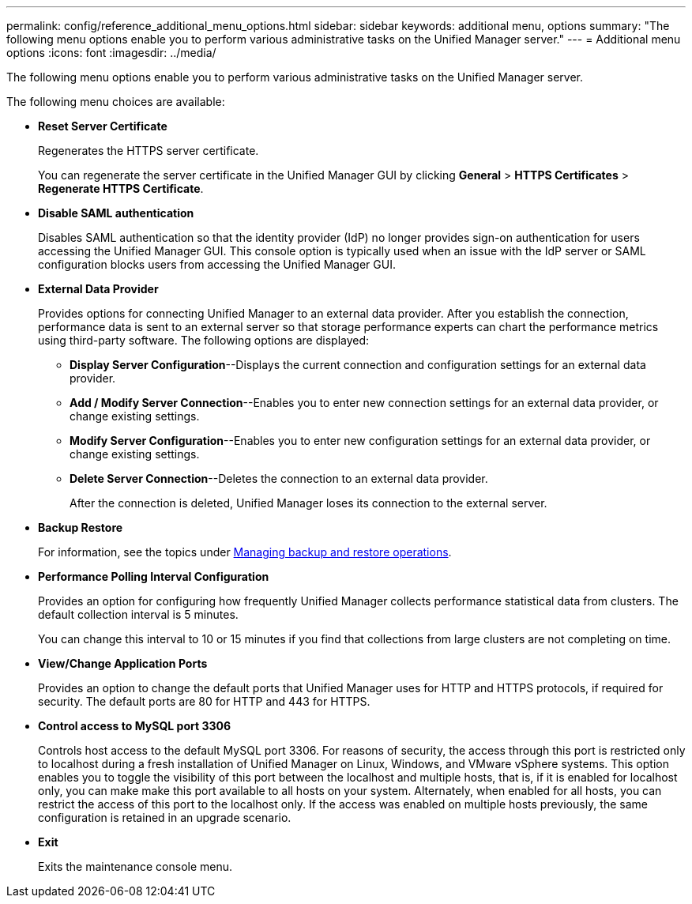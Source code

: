 ---
permalink: config/reference_additional_menu_options.html
sidebar: sidebar
keywords: additional menu, options
summary: "The following menu options enable you to perform various administrative tasks on the Unified Manager server."
---
= Additional menu options
:icons: font
:imagesdir: ../media/

[.lead]
The following menu options enable you to perform various administrative tasks on the Unified Manager server.

The following menu choices are available:

* *Reset Server Certificate*
+
Regenerates the HTTPS server certificate.
+
You can regenerate the server certificate in the Unified Manager GUI by clicking *General* > *HTTPS Certificates* > *Regenerate HTTPS Certificate*.

* *Disable SAML authentication*
+
Disables SAML authentication so that the identity provider (IdP) no longer provides sign-on authentication for users accessing the Unified Manager GUI. This console option is typically used when an issue with the IdP server or SAML configuration blocks users from accessing the Unified Manager GUI.

* *External Data Provider*
+
Provides options for connecting Unified Manager to an external data provider. After you establish the connection, performance data is sent to an external server so that storage performance experts can chart the performance metrics using third-party software. The following options are displayed:

 ** *Display Server Configuration*--Displays the current connection and configuration settings for an external data provider.
 ** *Add / Modify Server Connection*--Enables you to enter new connection settings for an external data provider, or change existing settings.
 ** *Modify Server Configuration*--Enables you to enter new configuration settings for an external data provider, or change existing settings.
 ** *Delete Server Connection*--Deletes the connection to an external data provider.
+
After the connection is deleted, Unified Manager loses its connection to the external server.
* *Backup Restore*
+
For information, see the topics under link:../health-checker/concept_manage_backup_and_restore_operations.html[Managing backup and restore operations].

* *Performance Polling Interval Configuration*
+
Provides an option for configuring how frequently Unified Manager collects performance statistical data from clusters. The default collection interval is 5 minutes.
+
You can change this interval to 10 or 15 minutes if you find that collections from large clusters are not completing on time.

* *View/Change Application Ports*
+
Provides an option to change the default ports that Unified Manager uses for HTTP and HTTPS protocols, if required for security. The default ports are 80 for HTTP and 443 for HTTPS.

* *Control access to MySQL port 3306*
+
Controls host access to the default MySQL port 3306. For reasons of security, the access through this port is restricted only to localhost during a fresh installation of Unified Manager on Linux, Windows, and VMware vSphere systems. This option enables you to toggle the visibility of this port between the localhost and multiple hosts, that is, if it is enabled for localhost only, you can make make this port available to all hosts on your system. Alternately, when enabled for all hosts, you can restrict the access of this port to the localhost only. 
If the access was enabled on multiple hosts previously, the same configuration is retained in an upgrade scenario.
* *Exit*
+
Exits the maintenance console menu.
